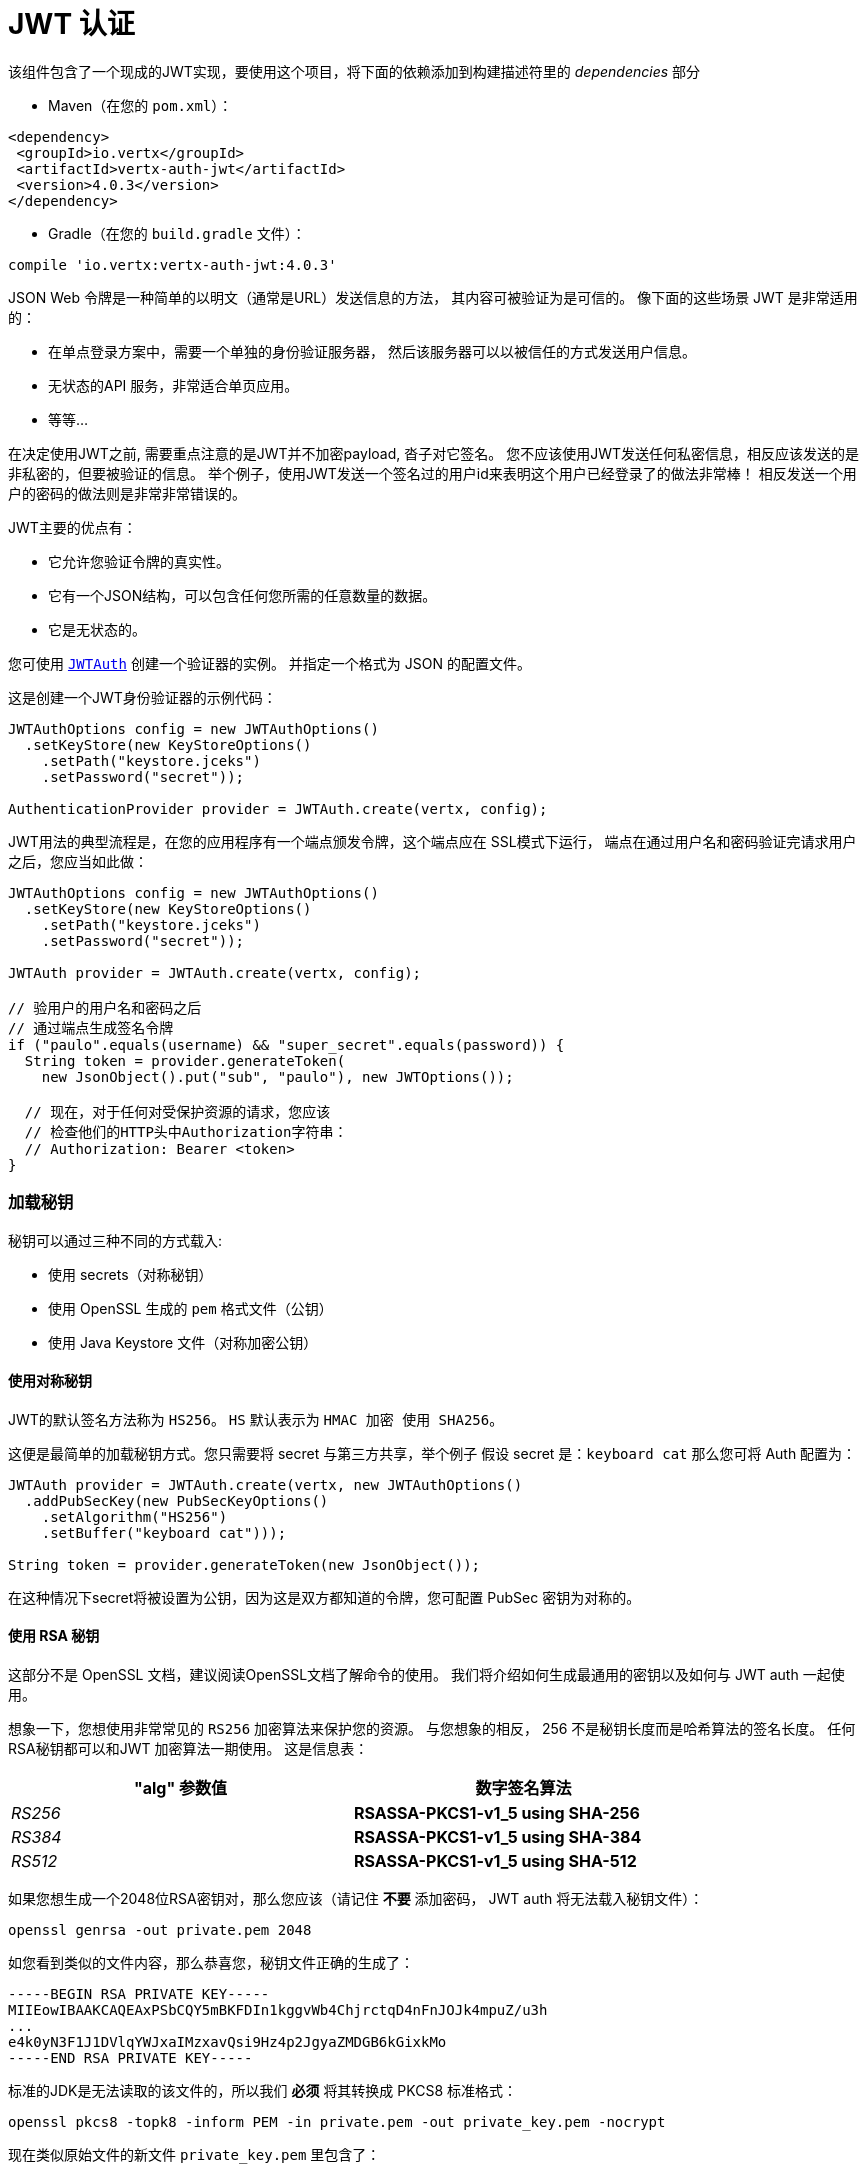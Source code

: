 = JWT 认证

该组件包含了一个现成的JWT实现，要使用这个项目，将下面的依赖添加到构建描述符里的 _dependencies_ 部分

* Maven（在您的 `pom.xml`）：

[source,xml,subs="+attributes"]
----
<dependency>
 <groupId>io.vertx</groupId>
 <artifactId>vertx-auth-jwt</artifactId>
 <version>4.0.3</version>
</dependency>
----

* Gradle（在您的 `build.gradle` 文件）：

[source,groovy,subs="+attributes"]
----
compile 'io.vertx:vertx-auth-jwt:4.0.3'
----

JSON Web 令牌是一种简单的以明文（通常是URL）发送信息的方法，
其内容可被验证为是可信的。 
像下面的这些场景 JWT 是非常适用的：

* 在单点登录方案中，需要一个单独的身份验证服务器，
然后该服务器可以以被信任的方式发送用户信息。
* 无状态的API 服务，非常适合单页应用。
* 等等...

在决定使用JWT之前, 需要重点注意的是JWT并不加密payload, 沓子对它签名。
您不应该使用JWT发送任何私密信息，相反应该发送的是非私密的，但要被验证的信息。
举个例子，使用JWT发送一个签名过的用户id来表明这个用户已经登录了的做法非常棒！
相反发送一个用户的密码的做法则是非常非常错误的。

JWT主要的优点有：

* 它允许您验证令牌的真实性。
* 它有一个JSON结构，可以包含任何您所需的任意数量的数据。
* 它是无状态的。

您可使用 `link:../../apidocs/io/vertx/ext/auth/jwt/JWTAuth.html[JWTAuth]` 创建一个验证器的实例。 并指定一个格式为 JSON 的配置文件。

这是创建一个JWT身份验证器的示例代码：

[source,java]
----
JWTAuthOptions config = new JWTAuthOptions()
  .setKeyStore(new KeyStoreOptions()
    .setPath("keystore.jceks")
    .setPassword("secret"));

AuthenticationProvider provider = JWTAuth.create(vertx, config);
----

JWT用法的典型流程是，在您的应用程序有一个端点颁发令牌，这个端点应在 SSL模式下运行，
端点在通过用户名和密码验证完请求用户之后，您应当如此做：

[source,java]
----
JWTAuthOptions config = new JWTAuthOptions()
  .setKeyStore(new KeyStoreOptions()
    .setPath("keystore.jceks")
    .setPassword("secret"));

JWTAuth provider = JWTAuth.create(vertx, config);

// 验用户的用户名和密码之后
// 通过端点生成签名令牌
if ("paulo".equals(username) && "super_secret".equals(password)) {
  String token = provider.generateToken(
    new JsonObject().put("sub", "paulo"), new JWTOptions());

  // 现在，对于任何对受保护资源的请求，您应该
  // 检查他们的HTTP头中Authorization字符串：
  // Authorization: Bearer <token>
}
----

[[_loading_keys]]
=== 加载秘钥

秘钥可以通过三种不同的方式载入:

* 使用 secrets（对称秘钥）
* 使用 OpenSSL 生成的 `pem` 格式文件（公钥）
* 使用 Java Keystore 文件（对称加密公钥）

[[_using_symmetric_keys]]
==== 使用对称秘钥

JWT的默认签名方法称为 `HS256`。 `HS` 默认表示为 `HMAC 加密 使用 SHA256`。

这便是最简单的加载秘钥方式。您只需要将 secret 与第三方共享，举个例子
假设 secret 是：`keyboard cat` 那么您可将 Auth 配置为：

[source,java]
----
JWTAuth provider = JWTAuth.create(vertx, new JWTAuthOptions()
  .addPubSecKey(new PubSecKeyOptions()
    .setAlgorithm("HS256")
    .setBuffer("keyboard cat")));

String token = provider.generateToken(new JsonObject());
----

在这种情况下secret将被设置为公钥，因为这是双方都知道的令牌，您可配置 PubSec 密钥为对称的。

[[_using_rsa_keys]]
==== 使用 RSA 秘钥

这部分不是 OpenSSL 文档，建议阅读OpenSSL文档了解命令的使用。 
我们将介绍如何生成最通用的密钥以及如何与 JWT auth 一起使用。

想象一下，您想使用非常常见的 `RS256` 加密算法来保护您的资源。
与您想象的相反， 256 不是秘钥长度而是哈希算法的签名长度。
任何RSA秘钥都可以和JWT 加密算法一期使用。
这是信息表：

[width="80%",cols="e,>s",options="header"]
|=========================================================
|"alg" 参数值 |数字签名算法

|RS256 |RSASSA-PKCS1-v1_5 using SHA-256

|RS384 |RSASSA-PKCS1-v1_5 using SHA-384

|RS512 |RSASSA-PKCS1-v1_5 using SHA-512

|=========================================================

如果您想生成一个2048位RSA密钥对，那么您应该（请记住 **不要** 添加密码， JWT auth 将无法载入秘钥文件）：

----
openssl genrsa -out private.pem 2048
----

如您看到类似的文件内容，那么恭喜您，秘钥文件正确的生成了：

----
-----BEGIN RSA PRIVATE KEY-----
MIIEowIBAAKCAQEAxPSbCQY5mBKFDIn1kggvWb4ChjrctqD4nFnJOJk4mpuZ/u3h
...
e4k0yN3F1J1DVlqYWJxaIMzxavQsi9Hz4p2JgyaZMDGB6kGixkMo
-----END RSA PRIVATE KEY-----
----

标准的JDK是无法读取的该文件的，所以我们 **必须** 将其转换成 PKCS8 标准格式：

----
openssl pkcs8 -topk8 -inform PEM -in private.pem -out private_key.pem -nocrypt
----

现在类似原始文件的新文件 `private_key.pem` 里包含了：

----
-----BEGIN PRIVATE KEY-----
MIIEvQIBADANBgkqhkiG9w0BAQEFAASCBKcwggSjAgEAAoIBAQDE9JsJBjmYEoUM
...
0fPinYmDJpkwMYHqQaLGQyg=
-----END PRIVATE KEY-----
----

如您只验证令牌（只需要 private_key.pem 文件）那么您需要签发令牌，故而您需要一个公钥。在这种情况下您需要从私钥文件中提取公钥文件：

----
openssl rsa -in private.pem -outform PEM -pubout -out public.pem
----

您会见到类似以下内容的文件：

----
-----BEGIN PUBLIC KEY-----
MIIBIjANBgkqhkiG9w0BAQEFAAOCAQ8AMIIBCgKCAQEAxPSbCQY5mBKFDIn1kggv
...
qwIDAQAB
-----END PUBLIC KEY-----
----

现在可以校验令牌有效性了：

[source,java]
----
JWTAuth provider = JWTAuth.create(vertx, new JWTAuthOptions()
  .addPubSecKey(new PubSecKeyOptions()
    .setAlgorithm("RS256")
    .setBuffer(
      "-----BEGIN PUBLIC KEY-----\n" +
        "MIIBIjANBgkqhkiG9w0BAQEFAAOCAQ8AMIIBCgKCAQEAxPSbCQY5mBKFDIn1kggv\n" +
        "Wb4ChjrctqD4nFnJOJk4mpuZ/u3h2ZgeKJJkJv8+5oFO6vsEwF7/TqKXp0XDp6IH\n" +
        "byaOSWdkl535rCYR5AxDSjwnuSXsSp54pvB+fEEFDPFF81GHixepIbqXCB+BnCTg\n" +
        "N65BqwNn/1Vgqv6+H3nweNlbTv8e/scEgbg6ZYcsnBBB9kYLp69FSwNWpvPmd60e\n" +
        "3DWyIo3WCUmKlQgjHL4PHLKYwwKgOHG/aNl4hN4/wqTixCAHe6KdLnehLn71x+Z0\n" +
        "SyXbWooftefpJP1wMbwlCpH3ikBzVIfHKLWT9QIOVoRgchPU3WAsZv/ePgl5i8Co\n" +
        "qwIDAQAB\n" +
        "-----END PUBLIC KEY-----"))
  .addPubSecKey(new PubSecKeyOptions()
    .setAlgorithm("RS256")
    .setBuffer(
      "-----BEGIN PRIVATE KEY-----\n" +
        "MIIEvQIBADANBgkqhkiG9w0BAQEFAASCBKcwggSjAgEAAoIBAQDE9JsJBjmYEoUM\n" +
        "ifWSCC9ZvgKGOty2oPicWck4mTiam5n+7eHZmB4okmQm/z7mgU7q+wTAXv9Oopen\n" +
        "RcOnogdvJo5JZ2SXnfmsJhHkDENKPCe5JexKnnim8H58QQUM8UXzUYeLF6khupcI\n" +
        "H4GcJOA3rkGrA2f/VWCq/r4fefB42VtO/x7+xwSBuDplhyycEEH2Rgunr0VLA1am\n" +
        "8+Z3rR7cNbIijdYJSYqVCCMcvg8cspjDAqA4cb9o2XiE3j/CpOLEIAd7op0ud6Eu\n" +
        "fvXH5nRLJdtaih+15+kk/XAxvCUKkfeKQHNUh8cotZP1Ag5WhGByE9TdYCxm/94+\n" +
        "CXmLwKirAgMBAAECggEAeQ+M+BgOcK35gAKQoklLqZLEhHNL1SnOhnQd3h84DrhU\n" +
        "CMF5UEFTUEbjLqE3rYGP25mdiw0ZSuFf7B5SrAhJH4YIcZAO4a7ll23zE0SCW+/r\n" +
        "zr9DpX4Q1TP/2yowC4uGHpBfixxpBmVljkWnai20cCU5Ef/O/cAh4hkhDcHrEKwb\n" +
        "m9nymKQt06YnvpCMKoHDdqzfB3eByoAKuGxo/sbi5LDpWalCabcg7w+WKIEU1PHb\n" +
        "Qi+RiDf3TzbQ6TYhAEH2rKM9JHbp02TO/r3QOoqHMITW6FKYvfiVFN+voS5zzAO3\n" +
        "c5X4I+ICNzm+mnt8wElV1B6nO2hFg2PE9uVnlgB2GQKBgQD8xkjNhERaT7f78gBl\n" +
        "ch15DRDH0m1rz84PKRznoPrSEY/HlWddlGkn0sTnbVYKXVTvNytKSmznRZ7fSTJB\n" +
        "2IhQV7+I0jeb7pyLllF5PdSQqKTk6oCeL8h8eDPN7awZ731zff1AGgJ3DJXlRTh/\n" +
        "O6zj9nI8llvGzP30274I2/+cdwKBgQDHd/twbiHZZTDexYewP0ufQDtZP1Nk54fj\n" +
        "EpkEuoTdEPymRoq7xo+Lqj5ewhAtVKQuz6aH4BeEtSCHhxy8OFLDBdoGCEd/WBpD\n" +
        "f+82sfmGk+FxLyYkLxHCxsZdOb93zkUXPCoCrvNRaUFO1qq5Dk8eftGCdC3iETHE\n" +
        "6h5avxHGbQKBgQCLHQVMNhL4MQ9slU8qhZc627n0fxbBUuhw54uE3s+rdQbQLKVq\n" +
        "lxcYV6MOStojciIgVRh6FmPBFEvPTxVdr7G1pdU/k5IPO07kc6H7O9AUnPvDEFwg\n" +
        "suN/vRelqbwhufAs85XBBY99vWtxdpsVSt5nx2YvegCgdIj/jUAU2B7hGQKBgEgV\n" +
        "sCRdaJYr35FiSTsEZMvUZp5GKFka4xzIp8vxq/pIHUXp0FEz3MRYbdnIwBfhssPH\n" +
        "/yKzdUxcOLlBtry+jgo0nyn26/+1Uyh5n3VgtBBSePJyW5JQAFcnhqBCMlOVk5pl\n" +
        "/7igiQYux486PNBLv4QByK0gV0SPejDzeqzIyB+xAoGAe5if7DAAKhH0r2M8vTkm\n" +
        "JvbCFjwuvhjuI+A8AuS8zw634BHne2a1Fkvc8c3d9VDbqsHCtv2tVkxkKXPjVvtB\n" +
        "DtzuwUbp6ebF+jOfPK0LDuJoTdTdiNjIcXJ7iTTI3cXUnUNWWphYnFogzPFq9CyL\n" +
        "0fPinYmDJpkwMYHqQaLGQyg=\n" +
        "-----END PRIVATE KEY-----")
  ));

String token = provider.generateToken(
  new JsonObject().put("some", "token-data"),
  new JWTOptions().setAlgorithm("RS256"));
----

[[_using_ec_keys]]
==== 使用 EC 秘钥

我们还支持椭圆曲线加密算法，但是在默认JDK上面使用有一定限制

用法和RSA加密算法极其相似，首先您需要创建一个公钥：

----
openssl ecparam -name secp256r1 -genkey -out private.pem
----

然后您会看到类似以下内容的文件了：

----
-----BEGIN EC PARAMETERS-----
BggqhkjOPQMBBw==
-----END EC PARAMETERS-----
-----BEGIN EC PRIVATE KEY-----
MHcCAQEEIMZGaqZDTHL+IzFYEWLIYITXpGzOJuiQxR2VNGheq7ShoAoGCCqGSM49
AwEHoUQDQgAEG1O9LCrP6hg3Y9q68+LF0q48UcOkwVKE1ax0b56wjVusf3qnuFO2
/+XHKKhtzEavvFMeXRQ+ZVEqM0yGNb04qw==
-----END EC PRIVATE KEY-----
----

但是JDK更倾向于使用PKCS8格式，我们必须将其装换：

----
openssl pkcs8 -topk8 -nocrypt -in private.pem -out private_key.pem
----

然后会看到类似的内容的文件：

----
-----BEGIN PRIVATE KEY-----
MIGHAgEAMBMGByqGSM49AgEGCCqGSM49AwEHBG0wawIBAQQgxkZqpkNMcv4jMVgR
YshghNekbM4m6JDFHZU0aF6rtKGhRANCAAQbU70sKs/qGDdj2rrz4sXSrjxRw6TB
UoTVrHRvnrCNW6x/eqe4U7b/5ccoqG3MRq+8Ux5dFD5lUSozTIY1vTir
-----END PRIVATE KEY-----
----

使用私钥您可生成令牌：

[source,java]
-----
JWTAuth provider = JWTAuth.create(vertx, new JWTAuthOptions()
  .addPubSecKey(new PubSecKeyOptions()
    .setAlgorithm("ES256")
    .setBuffer(
      "-----BEGIN PRIVATE KEY-----\n" +
        "MIGHAgEAMBMGByqGSM49AgEGCCqGSM49AwEHBG0wawIBAQQgeRyEfU1NSHPTCuC9\n" +
        "rwLZMukaWCH2Fk6q5w+XBYrKtLihRANCAAStpUnwKmSvBM9EI+W5QN3ALpvz6bh0\n" +
        "SPCXyz5KfQZQuSj4f3l+xNERDUDaygIUdLjBXf/bc15ur2iZjcq4r0Mr\n" +
        "-----END PRIVATE KEY-----\n")
  ));

String token = provider.generateToken(
  new JsonObject(),
  new JWTOptions().setAlgorithm("ES256"));
-----

为了验证令牌您还需要一个公钥：

----
openssl ec -in private.pem -pubout -out public.pem
----

现在您可用它进行全部操作了：

[source,java]
----
JWTAuth provider = JWTAuth.create(vertx, new JWTAuthOptions()
  .addPubSecKey(new PubSecKeyOptions()
    .setAlgorithm("ES256")
    .setBuffer(
      "-----BEGIN PUBLIC KEY-----\n" +
        "MFkwEwYHKoZIzj0CAQYIKoZIzj0DAQcDQgAEraVJ8CpkrwTPRCPluUDdwC6b8+m4\n" +
        "dEjwl8s+Sn0GULko+H95fsTREQ1A2soCFHS4wV3/23Nebq9omY3KuK9DKw==\n" +
        "-----END PUBLIC KEY-----"))
  .addPubSecKey(new PubSecKeyOptions()
    .setAlgorithm("RS256")
    .setBuffer(
      "-----BEGIN PRIVATE KEY-----\n" +
        "MIGHAgEAMBMGByqGSM49AgEGCCqGSM49AwEHBG0wawIBAQQgeRyEfU1NSHPTCuC9\n" +
        "rwLZMukaWCH2Fk6q5w+XBYrKtLihRANCAAStpUnwKmSvBM9EI+W5QN3ALpvz6bh0\n" +
        "SPCXyz5KfQZQuSj4f3l+xNERDUDaygIUdLjBXf/bc15ur2iZjcq4r0Mr")
  ));

String token = provider.generateToken(
  new JsonObject(),
  new JWTOptions().setAlgorithm("ES256"));
----

[[_the_jwt_keystore_file]]
==== JWT keystore 文件

如果您更倾向于使用 Java Keystores 格式的秘钥文件，那么您也可如此做。

身份认证器需要classpath上或文件路径上加载一个秘钥库，以供
`https://docs.oracle.com/javase/8/docs/api/javax/crypto/Mac.html[javax.crypto.Mac]`
或 `https://docs.oracle.com/javase/8/docs/api/java/security/Signature.html[java.security.Signature]`
生成或认证令牌。

默认情况下，该实现将查找以下别名，并不是所有都有别名。
就比如 `HS256` 是存在的：

----
`HS256`:: HMAC 使用SHA-256哈希算法
`HS384`:: HMAC 使用SHA-384哈希算法
`HS512`:: HMAC 使用SHA-512哈希算法
`RS256`:: RSASSA 使用SHA-256哈希算法
`RS384`:: RSASSA 使用SHA-384哈希算法
`RS512`:: RSASSA 使用SHA-512哈希算法
`ES256`:: ECDSA 使用P-256曲线和SHA-256哈希算法
`ES384`:: ECDSA 使用P-384曲线和SHA-384哈希算法
`ES512`:: ECDSA 使用P-521曲线和SHA-512哈希算法
----

如果未提供密钥库，则实现将退回到不安全模式，并且不会验证签名，
这对于通过外部手段对 payload 签名会很有用。


密钥对存储于keystore并始终包含证书。 证书的有效性在加载时就进行了测试，如果证书已过期或无效， 则不会加载证书。

给定别名将在所有的密钥算法中匹配最合适的。 例如 `RS256` 算法是不允许的，`EC` 算法或 `RSA` 算法是允许的，注意 `RSA` 具体为 `SHA1WithRSA` 而不是 `SHA256WithRSA`。

[[_generate_a_new_keystore_file]]
===== 生成新的Keystore格式秘钥

生成秘钥文件需要唯一的工具是 `keytool`，您通过以下方式指定算法：

----
keytool -genseckey -keystore keystore.jceks -storetype jceks -storepass secret -keyalg HMacSHA256 -keysize 2048 -alias HS256 -keypass secret
keytool -genseckey -keystore keystore.jceks -storetype jceks -storepass secret -keyalg HMacSHA384 -keysize 2048 -alias HS384 -keypass secret
keytool -genseckey -keystore keystore.jceks -storetype jceks -storepass secret -keyalg HMacSHA512 -keysize 2048 -alias HS512 -keypass secret
keytool -genkey -keystore keystore.jceks -storetype jceks -storepass secret -keyalg RSA -keysize 2048 -alias RS256 -keypass secret -sigalg SHA256withRSA -dname "CN=,OU=,O=,L=,ST=,C=" -validity 360
keytool -genkey -keystore keystore.jceks -storetype jceks -storepass secret -keyalg RSA -keysize 2048 -alias RS384 -keypass secret -sigalg SHA384withRSA -dname "CN=,OU=,O=,L=,ST=,C=" -validity 360
keytool -genkey -keystore keystore.jceks -storetype jceks -storepass secret -keyalg RSA -keysize 2048 -alias RS512 -keypass secret -sigalg SHA512withRSA -dname "CN=,OU=,O=,L=,ST=,C=" -validity 360
keytool -genkeypair -keystore keystore.jceks -storetype jceks -storepass secret -keyalg EC -keysize 256 -alias ES256 -keypass secret -sigalg SHA256withECDSA -dname "CN=,OU=,O=,L=,ST=,C=" -validity 360
keytool -genkeypair -keystore keystore.jceks -storetype jceks -storepass secret -keyalg EC -keysize 384 -alias ES384 -keypass secret -sigalg SHA384withECDSA -dname "CN=,OU=,O=,L=,ST=,C=" -validity 360
keytool -genkeypair -keystore keystore.jceks -storetype jceks -storepass secret -keyalg EC -keysize 521 -alias ES512 -keypass secret -sigalg SHA512withECDSA -dname "CN=,OU=,O=,L=,ST=,C=" -validity 360
----

有关更多keystores的信息以及如何使用 `PKCS12` 格式秘钥 (默认：Java版本 >=9) 请参阅通用模块的文档。

[[_read_only_tokens]]
=== 读取令牌

如果由第三方发布JWT令牌，而您没有私钥，
在这种情况下您的公钥必须是 PEM 格式的。

[source,java]
----
JWTAuthOptions config = new JWTAuthOptions()
  .addPubSecKey(new PubSecKeyOptions()
    .setAlgorithm("RS256")
    .setBuffer("BASE64-ENCODED-PUBLIC_KEY"));

AuthenticationProvider provider = JWTAuth.create(vertx, config);
----

[[_authnauthz_with_jwt]]
== AuthN/AuthZ 和 JWT

通常在开发微服务时，您希望应用程序能够使用 API ​​。 
而这些 API 并不打算让普通人轻易看懂，
因而我们应该删除所有对 API 进行身份验证的交互部分的内容。

在这种情况下，可以使用HTTP作为使用该API的协议，并且HTTP协议已经定义了应该用于传递授权信息的标头 `Authorization` 。
在大多数情况下令牌将以承载令牌（bearer tokens）的形式发送， 例如：`Authorization: Bearer some+base64+string`。

[[_authenticating_authn]]
=== 鉴权/身份验证 (AuthN)

对于此验证器，如果令牌通过签名检查并且令牌未过期，则对用户进行身份验证。因此，必须将私钥安全不被泄露，并且不要在项目中复制粘贴，因为这将是一个安全漏洞。

[source,java]
----
jwtAuth.authenticate(new JsonObject().put("jwt", "BASE64-ENCODED-STRING"))
  .onSuccess(user -> System.out.println("User: " + user.principal()))
  .onFailure(err -> {
    // 失败!
  });
----

简而言之，验证服务正在检查以下几件事：

* 令牌签名是否有效
* `exp`, `iat`, `nbf`, `audience`, `issuer` 等字段是否满足配置要求

如果所有这些都有效，则令牌被认为是正确的，并返回一个用户对象。

尽管字段 `exp`，`iat`、`nbf` 是简单的时间戳校验，但只有 `exp` 可以被配置成忽略：

[source,java]
----
jwtAuth.authenticate(
  new JsonObject()
    .put("jwt", "BASE64-ENCODED-STRING")
    .put("options", new JsonObject()
      .put("ignoreExpiration", true)))
  .onSuccess(user -> System.out.println("User: " + user.principal()))
  .onFailure(err -> {
    // 失败!
  });
----

为了验证 `aud` 字段需要像以前一样传递选项：

[source,java]
----
jwtAuth.authenticate(
  new JsonObject()
    .put("jwt", "BASE64-ENCODED-STRING")
    .put("options", new JsonObject()
      .put("audience", new JsonArray().add("paulo@server.com"))))
  .onSuccess(user -> System.out.println("User: " + user.principal()))
  .onFailure(err -> {
    // 失败!
  });
----

验证 issuer 字段：

[source,java]
----
jwtAuth.authenticate(
  new JsonObject()
    .put("jwt", "BASE64-ENCODED-STRING")
    .put("options", new JsonObject()
      .put("issuer", "mycorp.com")))
  .onSuccess(user -> System.out.println("User: " + user.principal()))
  .onFailure(err -> {
    // Failed!
  });
----

[[_authorizing_authz]]
=== 授权 (AuthZ)

一旦令牌被解析并且有效，我们就可以使用它来执行授权任务。最简单的方法是验证用户是否具有特定权限。 
最简单的是验证用户是否具有特定权限。 授权将遵循通用 `link:../../apidocs/io/vertx/ext/auth/authorization/AuthorizationProvider.html[AuthorizationProvider]`
API。
选择相应的验证服务API来产生、验证令牌。

目前有两个工厂：

* `link:../../apidocs/io/vertx/ext/auth/jwt/authorization/JWTAuthorization.html[JWTAuthorization]`  根据权限声明确定权限。
* `link:../../apidocs/io/vertx/ext/auth/jwt/authorization/MicroProfileAuthorization.html[MicroProfileAuthorization]` 令牌根据 <a href="https://www.eclipse.org/community/eclipse_newsletter/2017/september/article2.php">MP JWT spec</a>.

典型的用法是使用验证器从用户对象中提取权限并执行证明：

[source,java]
----
AuthorizationProvider authz = MicroProfileAuthorization.create();

authz.getAuthorizations(user)
  .onSuccess(v -> {
    // 现在我们可以根据需要执行检查
    if (PermissionBasedAuthorization.create("create-report").match(user)) {
      // 是的，用户可以创建报告
    }
  });
----

默认情况下验证器会检查 `permissions` 键，但是其他验证器一样,可以通过使用 `:` 分隔符将概念拓展到组织到角色，因此可以用 `role:authority` 查找令牌。

JWT是个相当自由的格式，并没有强制规定，所以可以将 `permissions` 配置成其他内容，例如，甚至可以在这样的路径下查找：

[source,java]
----
JsonObject config = new JsonObject()
  .put("public-key", "BASE64-ENCODED-PUBLIC_KEY")
  // 因为我们正在使用 keycloak JWT 因此我们需要
  // 在令牌中设置许可声明
  .put("permissionsClaimKey", "realm_access/roles");

AuthenticationProvider provider =
  JWTAuth.create(vertx, new JWTAuthOptions(config));
----

所以在此示例中，我们将 JWT 配置为使用 Keycloak 令牌格式。在这种情况下 `realm_access/roles` 路径下的 claims 会被检查 
而不是 `permissions`。

[[_validating_tokens]]
=== 校验令牌

方法 `authenticate` 被调用时，令牌将根据初始化期间提供的 `JWTOptions` 进行
验证。验证步骤如下:

1. `ignoreExpiration` (默认关闭) 是关闭的的情况下,校验令牌的有效期 , 将检查 字段: `exp`, `iat` 和 `nbf`。 由于各端时间存在一定偏差,可以配置 `leeway`
宽限日期，应对时间超出而失效的情况。
2. 如果配置了 `audience`, 那么根据配置检查令牌中的 `aud` 属性， 所以令牌中必须有属性。
3. 如果配置了 `issuer` ，那么令牌 `iss` 属性会被检查。

这些验证完成后，将返回JWTUser对象，该对象包含了配置中对 权限声明密文的引用 这个值在后面验证时会用到。 该值对应于应检查权限的json路径。

[[_customizing_token_generation]]
=== 自定义 Token 生成

以相同的方式验证令牌，生成是在初始化期间进行初始配置的。

生成令牌时，可以提供一个可选的额外参数来控制令牌的生成，
这是一个 `JWTOptions` 对象。
可以使用“ algorithm”属性来配置令牌签名算法（默认为：HS256）。 在这种情况下，将执行与该算法相对应的密钥的查找并将其用于签名。

令牌的 `headers` 属性可以添加额外的信息或者与默认选项合并。

有时我们发行的令牌会没有时间戳（例如：在测试、开发过程中），在这种情况下 `noTimestamp` 属性应该被设置成ture (默认：false)。
这将表示着令牌中没有 `iat` 字段。

令牌的过期时间由 `expiresInSeconds` 属性控制，默认情况下不会过期。
然后可以配置其他控制字段 `audience`，`issuer` 以及 `subject` 并将其加入到令牌元数据中。

最后对令牌以正确的格式进行编码并签名。
